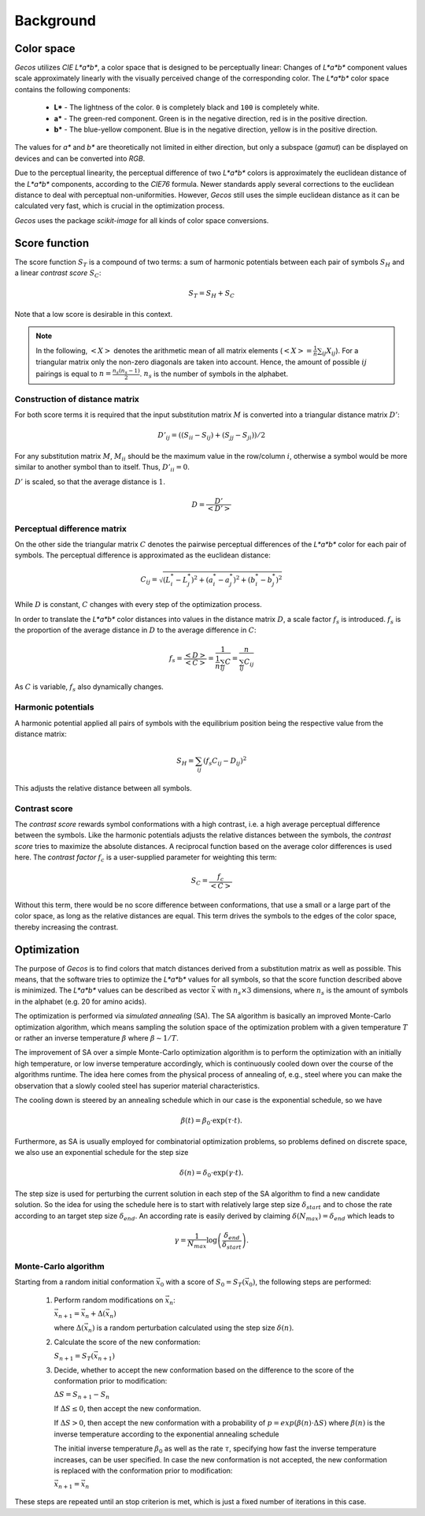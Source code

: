 .. This source code is part of the Gecos package and is distributed
   under the 3-Clause BSD License. Please see 'LICENSE.rst' for further
   information.

Background
==========

Color space
-----------

*Gecos* utilizes *CIE L\*a\*b\**, a color space that is designed to be
perceptually linear:
Changes of *L\*a\*b\** component values scale approximately linearly with the
visually perceived change of the corresponding color.
The *L\*a\*b\** color space contains the following components:

   - **L\*** - The lightness of the color. ``0`` is completely black and
     ``100`` is completely white.
   - **a\*** - The green-red component. Green is in the negative direction,
     red is in the positive direction.
   - **b\*** - The blue-yellow component. Blue is in the negative direction,
     yellow is in the positive direction.

The values for *a\** and *b\** are theoretically not limited in either
direction, but only a subspace (*gamut*) can be displayed on devices and can
be converted into *RGB*.

Due to the perceptual linearity, the perceptual difference of two *L\*a\*b\**
colors is approximately the euclidean distance of the *L\*a\*b\** components,
according to the *CIE76* formula.
Newer standards apply several corrections to the euclidean distance to deal
with perceptual non-uniformities.
However, *Gecos* still uses the simple euclidean distance as it can be
calculated very fast, which is crucial in the optimization process.

*Gecos* uses the package *scikit-image* for all kinds of color space
conversions.

.. _score_function: 

Score function
--------------

The score function :math:`S_T` is a compound of two terms:
a sum of harmonic potentials between each pair of symbols :math:`S_H`
and a linear *contrast score* :math:`S_C`:

.. math:: S_T = S_H + S_C

Note that a low score is desirable in this context.

.. note::
   
   In the following, :math:`\left< X \right>` denotes the arithmetic
   mean of all matrix elements
   (:math:`\left< X \right> = \frac{1}{n} \sum_{ij} X_{ij}`).
   For a triangular matrix only the non-zero diagonals are taken into account.
   Hence, the amount of possible :math:`ij` pairings is equal to
   :math:`n = \frac{n_s (n_s - 1)} {2}`. :math:`n_s` is the number of symbols
   in the alphabet.


Construction of distance matrix
^^^^^^^^^^^^^^^^^^^^^^^^^^^^^^^

For both score terms it is required that the input substitution matrix
:math:`M` is converted into a triangular distance matrix :math:`D'`:

.. math:: D'_{ij} = \left( (S_{ii} - S_{ij}) + (S_{jj} - S_{ji}) \right) / 2 

For any substitution matrix :math:`M`, :math:`M_{ii}` should be the maximum
value in the row/column :math:`i`,
otherwise a symbol would be more similar to another symbol than to itself.
Thus, :math:`D'_{ii} = 0`.

:math:`D'` is scaled, so that the average distance is :math:`1`.

.. math:: D = \frac {D'} {\left< D' \right>} 

Perceptual difference matrix
^^^^^^^^^^^^^^^^^^^^^^^^^^^^

On the other side the triangular matrix :math:`C` denotes the pairwise
perceptual differences of the *L\*a\*b\** color for each pair of symbols.
The perceptual difference is approximated as the euclidean distance:

.. math:: C_{ij} = \sqrt{(L^*_i - L^*_j)^2 + (a^*_i - a^*_j)^2 + (b^*_i - b^*_j)^2}

While :math:`D` is constant, :math:`C` changes with every step of the
optimization process.

In order to translate the *L\*a\*b\** color distances into values in the
distance matrix :math:`D`, a scale factor :math:`f_s` is introduced.
:math:`f_s` is the proportion of the average distance in :math:`D` to the
average difference in :math:`C`:

.. math:: f_s
   = \frac{\left< D \right>}{\left< C \right>}
   = \frac{ 1 } { \frac{1}{n} \sum_{ij} C }
   = \frac{ n } { \sum_{ij} C_{ij} }

As :math:`C` is variable, :math:`f_s` also dynamically changes.

Harmonic potentials
^^^^^^^^^^^^^^^^^^^

A harmonic potential applied all pairs of symbols with the equilibrium
position being the respective value from the distance matrix:

.. math:: S_H = \sum_{ij} \left( f_s C_{ij} - D_{ij} \right)^2

This adjusts the relative distance between all symbols.

Contrast score
^^^^^^^^^^^^^^

The *contrast score* rewards symbol conformations with a high contrast,
i.e. a high average perceptual difference between the symbols.
Like the harmonic potentials adjusts the relative distances between the
symbols, the *contrast score* tries to maximize the absolute distances.
A reciprocal function based on the average color differences is used here.
The *contrast factor* :math:`f_c` is a user-supplied parameter for weighting
this term:

.. math:: S_C = \frac{f_c}{\left< C \right>} 

Without this term, there would be no score difference between conformations,
that use a small or a large part of the color space, as long as the relative
distances are equal.
This term drives the symbols to the edges of the color
space, thereby increasing the contrast.

Optimization
------------

The purpose of *Gecos* is to find colors that match distances derived from a
substitution matrix as well as possible.
This means, that the software tries to optimize the *L\*a\*b\** values for all
symbols, so that the score function described above is minimized.
The *L\*a\*b\** values can be described as vector :math:`\vec{x}` with
:math:`n_s \times 3` dimensions, where :math:`n_s` is the amount of symbols
in the alphabet (e.g. 20 for amino acids). 

The optimization is performed via *simulated annealing* (SA).
The SA algorithm is basically an improved Monte-Carlo
optimization algorithm, which means sampling the solution space of the 
optimization problem with a given temperature :math:`T` or
rather an inverse temperature :math:`\beta` where :math:`\beta \sim 1/T`.

The improvement of SA over a simple 
Monte-Carlo optimization algorithm is to perform the optimization with an 
initially high temperature, or low inverse temperature accordingly, which 
is continuously cooled down over the course of the algorithms runtime.
The idea here comes from the physical process of annealing of, e.g., 
steel where you can make the observation that a slowly 
cooled steel has superior material characteristics.

The cooling down is steered by an annealing schedule which in our case is 
the exponential schedule, so we have

.. math:: \beta(t) = \beta_0 \cdot \exp \left( \tau \cdot t \right).
     
Furthermore, as SA is usually employed for combinatorial 
optimization problems, so problems defined on discrete space, we also use 
an exponential schedule for the step size 
    
.. math:: \delta(n) = \delta_0 \cdot \exp \left( \gamma \cdot t \right).
    
The step size is used for perturbing the current solution in each step of the
SA algorithm to find a new candidate solution.
So the idea for using the schedule here is to start with relatively large 
step size :math:`\delta_{start}` and to chose the rate  according to an 
target step size :math:`\delta_{end}`.
An according rate is easily derived  by claiming
:math:`\delta(N_{max})=\delta_{end}` which leads to

.. math:: \gamma = \frac{1}{N_{max}}\log \left( \frac{\delta_{end}}{\delta_{start}} \right).
 

Monte-Carlo algorithm
^^^^^^^^^^^^^^^^^^^^^

Starting from a random initial conformation :math:`\vec{x}_0` with a
score of :math:`S_0 = S_T(\vec{x}_0)`, the following
steps are performed:

   1) Perform random modifications on :math:`\vec{x}_n`:
      
      :math:`\vec{x}_{n+1} = \vec{x}_n + \Delta(\vec{x}_n)`

      where :math:`\Delta(\vec{x}_n)` is a random perturbation calculated using
      the step size :math:`\delta(n)`. 
  
   2) Calculate the score of the new conformation:
      
      :math:`S_{n+1} = S_T(\vec{x}_{n+1})`
                
   
   3) Decide, whether to accept the new conformation based on the difference
      to the score of the conformation prior to modification:

      :math:`\Delta S = S_{n+1} - S_{n}`

      If :math:`\Delta S \leq 0`, then accept the new conformation.
      
      If :math:`\Delta S > 0`, then accept the new conformation with a
      probability of 
      :math:`p = exp \left( \beta(n) \cdot \Delta S \right)` where :math:`\beta(n)`
      is the inverse temperature according to the exponential annealing schedule
      
      
      The initial inverse temperature :math:`\beta_0` as 
      well as the rate :math:`\tau`, specifying how
      fast the inverse temperature increases, can be user specified.
      In case the new conformation is not accepted, the new conformation
      is replaced with the conformation prior to modification:

      :math:`\vec{x}_{n+1} = \vec{x}_n`

These steps are repeated until an stop criterion is met, which is just a fixed
number of iterations in this case.


